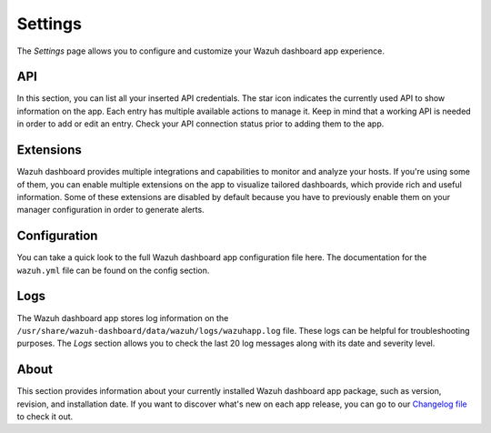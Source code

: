 .. Copyright (C) 2022 Wazuh, Inc.

.. meta::
  :description: The Wazuh Dashboard gives you a quick view of your agents, alerts, and cluster. Learn how to configure its features in this section. 
  
.. _wazuh_dashboard_settings:

Settings
========

The *Settings* page allows you to configure and customize your Wazuh dashboard app experience.

API
---

In this section, you can list all your inserted API credentials. The star icon indicates the currently used API to show information on the app. Each entry has multiple available actions to manage it. Keep in mind that a working API is needed in order to add or edit an entry. Check your API connection status prior to adding them to the app.

.. thumbnail:: ../../images/kibana-app/features/settings/api.png
  :align: center
  :width: 100%

Extensions
----------

Wazuh dashboard provides multiple integrations and capabilities to monitor and analyze your hosts. If you're using some of them, you can enable multiple extensions on the app to visualize tailored dashboards, which provide rich and useful information. Some of these extensions are disabled by default because you have to previously enable them on your manager configuration in order to generate alerts.

.. thumbnail:: ../../images/kibana-app/features/settings/extensions.png
  :align: center
  :width: 100%

Configuration
-------------

You can take a quick look to the full Wazuh dashboard app configuration file here. The documentation for the ``wazuh.yml`` file can be found on the config section.

.. thumbnail:: ../../images/kibana-app/features/settings/configuration.png
  :align: center
  :width: 100%

Logs
----

The Wazuh dashboard app stores log information on the ``/usr/share/wazuh-dashboard/data/wazuh/logs/wazuhapp.log`` file. These logs can be helpful for troubleshooting purposes. The *Logs* section allows you to check the last 20 log messages along with its date and severity level.

.. thumbnail:: ../../images/kibana-app/features/settings/logs.png
  :align: center
  :width: 100%

About
-----

This section provides information about your currently installed Wazuh dashboard app package, such as version, revision, and installation date. If you want to discover what's new on each app release, you can go to our `Changelog file <https://github.com/wazuh/wazuh-kibana-app/blob/master/CHANGELOG.md>`_ to check it out.

.. thumbnail:: ../../images/kibana-app/features/settings/about.png
  :align: center
  :width: 100%
